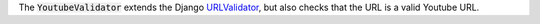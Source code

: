 .. class:: YoutubeValidator

    The :code:`YoutubeValidator` extends the Django `URLValidator <https://docs.djangoproject.com/en/1.11/ref/validators/#urlvalidator>`_,
    but also checks that the URL is a valid Youtube URL.
